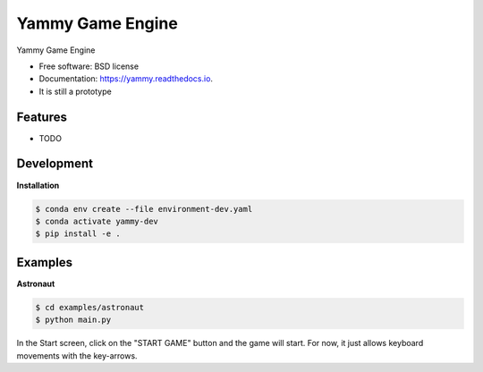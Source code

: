 =================
Yammy Game Engine
=================


.. image:: https://img.shields.io/pypi/v/yammy.svg
        :target: https://pypi.python.org/pypi/yammy

.. image:: https://img.shields.io/travis/xmnlab/yammy.svg
        :target: https://travis-ci.org/xmnlab/yammy

.. image:: https://codecov.io/gh/xmnlab/yammy/branch/master/graph/badge.svg
        :target: https://codecov.io/gh/xmnlab/yammy

.. image:: https://readthedocs.org/projects/yammy/badge/?version=latest
        :target: https://yammy.readthedocs.io/en/latest/?badge=latest
        :alt: Documentation Status




Yammy Game Engine


* Free software: BSD license
* Documentation: https://yammy.readthedocs.io.
* It is still a prototype


Features
--------

* TODO

Development
-----------

**Installation**

.. code-block:: bash

   $ conda env create --file environment-dev.yaml
   $ conda activate yammy-dev
   $ pip install -e .


Examples
--------

**Astronaut**

.. code-block:: bash

   $ cd examples/astronaut
   $ python main.py

In the Start screen, click on the "START GAME" button and the game will start.
For now, it just allows keyboard movements with the key-arrows.
